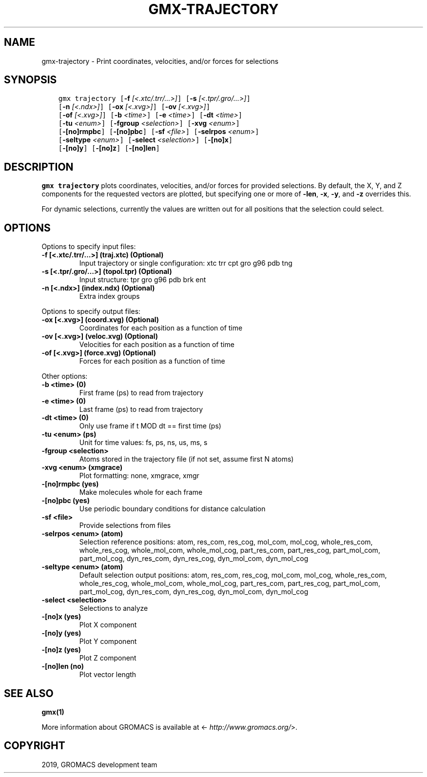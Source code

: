 .\" Man page generated from reStructuredText.
.
.TH "GMX-TRAJECTORY" "1" "May 29, 2019" "2018.7" "GROMACS"
.SH NAME
gmx-trajectory \- Print coordinates, velocities, and/or forces for selections
.
.nr rst2man-indent-level 0
.
.de1 rstReportMargin
\\$1 \\n[an-margin]
level \\n[rst2man-indent-level]
level margin: \\n[rst2man-indent\\n[rst2man-indent-level]]
-
\\n[rst2man-indent0]
\\n[rst2man-indent1]
\\n[rst2man-indent2]
..
.de1 INDENT
.\" .rstReportMargin pre:
. RS \\$1
. nr rst2man-indent\\n[rst2man-indent-level] \\n[an-margin]
. nr rst2man-indent-level +1
.\" .rstReportMargin post:
..
.de UNINDENT
. RE
.\" indent \\n[an-margin]
.\" old: \\n[rst2man-indent\\n[rst2man-indent-level]]
.nr rst2man-indent-level -1
.\" new: \\n[rst2man-indent\\n[rst2man-indent-level]]
.in \\n[rst2man-indent\\n[rst2man-indent-level]]u
..
.SH SYNOPSIS
.INDENT 0.0
.INDENT 3.5
.sp
.nf
.ft C
gmx trajectory [\fB\-f\fP \fI[<.xtc/.trr/...>]\fP] [\fB\-s\fP \fI[<.tpr/.gro/...>]\fP]
             [\fB\-n\fP \fI[<.ndx>]\fP] [\fB\-ox\fP \fI[<.xvg>]\fP] [\fB\-ov\fP \fI[<.xvg>]\fP]
             [\fB\-of\fP \fI[<.xvg>]\fP] [\fB\-b\fP \fI<time>\fP] [\fB\-e\fP \fI<time>\fP] [\fB\-dt\fP \fI<time>\fP]
             [\fB\-tu\fP \fI<enum>\fP] [\fB\-fgroup\fP \fI<selection>\fP] [\fB\-xvg\fP \fI<enum>\fP]
             [\fB\-[no]rmpbc\fP] [\fB\-[no]pbc\fP] [\fB\-sf\fP \fI<file>\fP] [\fB\-selrpos\fP \fI<enum>\fP]
             [\fB\-seltype\fP \fI<enum>\fP] [\fB\-select\fP \fI<selection>\fP] [\fB\-[no]x\fP]
             [\fB\-[no]y\fP] [\fB\-[no]z\fP] [\fB\-[no]len\fP]
.ft P
.fi
.UNINDENT
.UNINDENT
.SH DESCRIPTION
.sp
\fBgmx trajectory\fP plots coordinates, velocities, and/or forces for
provided selections. By default, the X, Y, and Z components for
the requested vectors are plotted, but specifying one or more of
\fB\-len\fP, \fB\-x\fP, \fB\-y\fP, and \fB\-z\fP overrides this.
.sp
For dynamic selections, currently the values are written out for
all positions that the selection could select.
.SH OPTIONS
.sp
Options to specify input files:
.INDENT 0.0
.TP
.B \fB\-f\fP [<.xtc/.trr/…>] (traj.xtc) (Optional)
Input trajectory or single configuration: xtc trr cpt gro g96 pdb tng
.TP
.B \fB\-s\fP [<.tpr/.gro/…>] (topol.tpr) (Optional)
Input structure: tpr gro g96 pdb brk ent
.TP
.B \fB\-n\fP [<.ndx>] (index.ndx) (Optional)
Extra index groups
.UNINDENT
.sp
Options to specify output files:
.INDENT 0.0
.TP
.B \fB\-ox\fP [<.xvg>] (coord.xvg) (Optional)
Coordinates for each position as a function of time
.TP
.B \fB\-ov\fP [<.xvg>] (veloc.xvg) (Optional)
Velocities for each position as a function of time
.TP
.B \fB\-of\fP [<.xvg>] (force.xvg) (Optional)
Forces for each position as a function of time
.UNINDENT
.sp
Other options:
.INDENT 0.0
.TP
.B \fB\-b\fP <time> (0)
First frame (ps) to read from trajectory
.TP
.B \fB\-e\fP <time> (0)
Last frame (ps) to read from trajectory
.TP
.B \fB\-dt\fP <time> (0)
Only use frame if t MOD dt == first time (ps)
.TP
.B \fB\-tu\fP <enum> (ps)
Unit for time values: fs, ps, ns, us, ms, s
.TP
.B \fB\-fgroup\fP <selection>
Atoms stored in the trajectory file (if not set, assume first N atoms)
.TP
.B \fB\-xvg\fP <enum> (xmgrace)
Plot formatting: none, xmgrace, xmgr
.TP
.B \fB\-[no]rmpbc\fP  (yes)
Make molecules whole for each frame
.TP
.B \fB\-[no]pbc\fP  (yes)
Use periodic boundary conditions for distance calculation
.TP
.B \fB\-sf\fP <file>
Provide selections from files
.TP
.B \fB\-selrpos\fP <enum> (atom)
Selection reference positions: atom, res_com, res_cog, mol_com, mol_cog, whole_res_com, whole_res_cog, whole_mol_com, whole_mol_cog, part_res_com, part_res_cog, part_mol_com, part_mol_cog, dyn_res_com, dyn_res_cog, dyn_mol_com, dyn_mol_cog
.TP
.B \fB\-seltype\fP <enum> (atom)
Default selection output positions: atom, res_com, res_cog, mol_com, mol_cog, whole_res_com, whole_res_cog, whole_mol_com, whole_mol_cog, part_res_com, part_res_cog, part_mol_com, part_mol_cog, dyn_res_com, dyn_res_cog, dyn_mol_com, dyn_mol_cog
.TP
.B \fB\-select\fP <selection>
Selections to analyze
.TP
.B \fB\-[no]x\fP  (yes)
Plot X component
.TP
.B \fB\-[no]y\fP  (yes)
Plot Y component
.TP
.B \fB\-[no]z\fP  (yes)
Plot Z component
.TP
.B \fB\-[no]len\fP  (no)
Plot vector length
.UNINDENT
.SH SEE ALSO
.sp
\fBgmx(1)\fP
.sp
More information about GROMACS is available at <\fI\%http://www.gromacs.org/\fP>.
.SH COPYRIGHT
2019, GROMACS development team
.\" Generated by docutils manpage writer.
.
